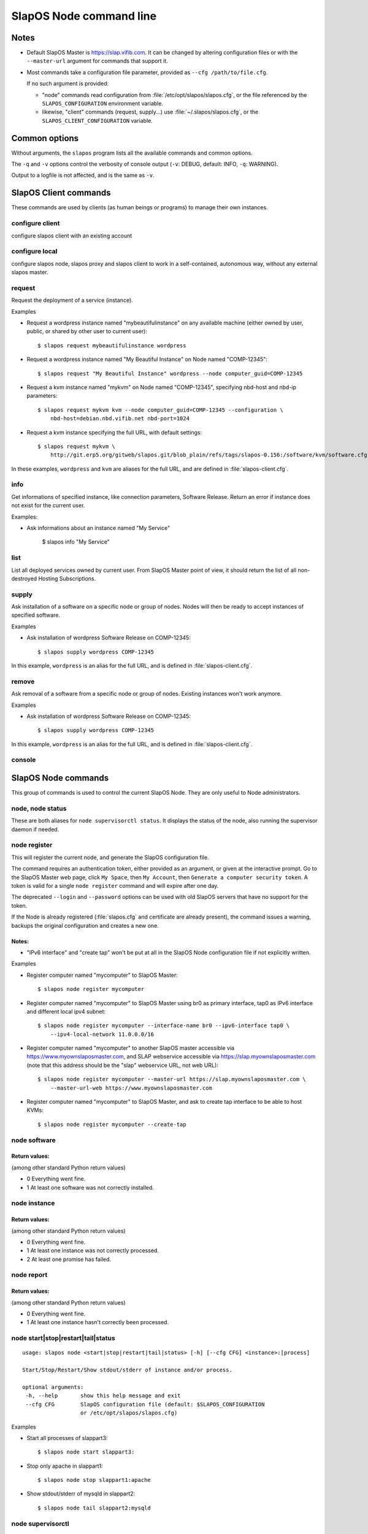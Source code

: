 SlapOS Node command line
========================


Notes
-----

* Default SlapOS Master is https://slap.vifib.com. It can be changed by altering configuration files or with the ``--master-url``
  argument for commands that support it.

* Most commands take a configuration file parameter, provided as ``--cfg /path/to/file.cfg``.

  If no such argument is provided:

  * "node" commands read configuration from :file:`/etc/opt/slapos/slapos.cfg`, or the file referenced by the
    ``SLAPOS_CONFIGURATION`` environment variable.

  * likewise, "client" commands (request, supply...) use :file:`~/.slapos/slapos.cfg`, or the ``SLAPOS_CLIENT_CONFIGURATION`` variable.



..
  XXX TODO software_group?, computer_group?



Common options
--------------

Without arguments, the ``slapos`` program lists all the available commands and common options.

.. program-output:: python slapos


The ``-q`` and ``-v`` options control the verbosity of console output (``-v``: DEBUG, default: INFO, ``-q``: WARNING).

Output to a logfile is not affected, and is the same as ``-v``.



SlapOS Client commands
----------------------

These commands are used by clients (as human beings or programs) to manage their own instances.

configure client
~~~~~~~~~~~~~~~~

configure slapos client with an existing account

.. program-output:: python slapos help configure client


configure local
~~~~~~~~~~~~~~~~

configure slapos node, slapos proxy and slapos client to work in a self-contained, autonomous way, without any external slapos master.

.. program-output:: python slapos help configure local


request
~~~~~~~

.. program-output:: python slapos help request

Request the deployment of a service (instance).

Examples

* Request a wordpress instance named "mybeautifulinstance" on any available machine (either owned by user, public, or shared by other user to current user)::

    $ slapos request mybeautifulinstance wordpress

* Request a wordpress instance named "My Beautiful Instance" on Node named "COMP-12345"::

    $ slapos request "My Beautiful Instance" wordpress --node computer_guid=COMP-12345

* Request a kvm instance named "mykvm" on Node named "COMP-12345", specifying nbd-host and nbd-ip parameters::

    $ slapos request mykvm kvm --node computer_guid=COMP-12345 --configuration \
        nbd-host=debian.nbd.vifib.net nbd-port=1024

* Request a kvm instance specifying the full URL, with default settings::

    $ slapos request mykvm \
        http://git.erp5.org/gitweb/slapos.git/blob_plain/refs/tags/slapos-0.156:/software/kvm/software.cfg

..
  XXX update me
In these examples, ``wordpress`` and ``kvm`` are aliases for the full URL, and are defined in :file:`slapos-client.cfg`.


info
~~~~

.. program-output:: python slapos help info

Get informations of specified instance, like connection parameters, Software Release.
Return an error if instance does not exist for the current user.

Examples:

* Ask informations about an instance named "My Service"

    $ slapos info "My Service"


list
~~~~

.. program-output:: python slapos help list

List all deployed services owned by current user.
From SlapOS Master point of view, it should return the list of all non-destroyed Hosting Subscriptions.

..
  search
  ~~~~~~
  Note: Not yet implemented.
  Usage:
    slapos search <search parameters ex. computer region, instance reference, source_section, etc.>

  Returns visible instances matching search parameters.


supply
~~~~~~

.. program-output:: python slapos help supply

Ask installation of a software on a specific node or group of nodes.
Nodes will then be ready to accept instances of specified software.

Examples

* Ask installation of wordpress Software Release on COMP-12345::

    $ slapos supply wordpress COMP-12345

In this example, ``wordpress`` is an alias for the full URL, and is defined in :file:`slapos-client.cfg`.

remove
~~~~~~

.. program-output:: python slapos help remove

Ask removal of a software from a specific node or group of nodes. Existing instances won't work anymore.

..
  XXX "slapos autounsupply a.k.a slapos cleanup"

Examples

* Ask installation of wordpress Software Release on COMP-12345::

    $ slapos supply wordpress COMP-12345

In this example, ``wordpress`` is an alias for the full URL, and is defined in :file:`slapos-client.cfg`.

..
  autosupply
  ~~~~~~~~~~
  Note: Not yet implemented.
  Usage:
    slapos autosupply <software | software_group> <computer_guid | computer_group>

  Like "slapos suppply", but on-demand. Software will be (re)installed only when at least one instance
  of this software is requested. When no instance of this software is deployed on the node, it will be uninstalled.


console
~~~~~~~

.. program-output:: python slapos help console



..
  <stop|start|destroy>
  ~~~~~~~~~~~~~~~~~~~~
  Note: Not yet implemented.
  Usage:
    slapos <stop|start|destroy> <instance reference>

  Ask start/stop/destruction of selected instance.

  Example:

    * Ask to stop "mywordpressinstance"::

        $ slapos stop mywordpressinstance



SlapOS Node commands
--------------------

This group of commands is used to control the current SlapOS Node. They are only useful to Node administrators.

node, node status
~~~~~~~~~~~~~~~~~

These are both aliases for ``node supervisorctl status``.
It displays the status of the node, also running the supervisor daemon if needed.

.. program-output:: python slapos help node supervisorctl status


node register
~~~~~~~~~~~~~

.. program-output:: python slapos help node register


This will register the current node, and generate the SlapOS configuration file.

The command requires an authentication token, either provided as an argument,
or given at the interactive prompt.
Go to the SlapOS Master web page, click ``My Space``, then ``My Account``, then
``Generate a computer security token``.
A token is valid for a single ``node register`` command and will expire after one day.

The deprecated ``--login`` and ``--password`` options can be used with old SlapOS servers
that have no support for the token.


..
  XXX-Cedric should be like this: If desired node name is already taken, will raise an error.
  XXX-Cedric: --master-url-web url will disappear in REST API. Currently, "register" uses
              SlapOS master web URL to register computer, so it needs the web URL (like http://www.slapos.org)

If the Node is already registered (:file:`slapos.cfg` and certificate are already present), the command
issues a warning, backups the original configuration and creates a new one.

..
  XXX-Cedric should check for IPv6 in selected interface


Notes:
******

* "IPv6 interface" and "create tap" won't be put at all in the SlapOS Node configuration file if not explicitly written.

Examples

* Register computer named "mycomputer" to SlapOS Master::

    $ slapos node register mycomputer

* Register computer named "mycomputer" to SlapOS Master using br0 as primary interface,
  tap0 as IPv6 interface and different local ipv4 subnet::

    $ slapos node register mycomputer --interface-name br0 --ipv6-interface tap0 \
        --ipv4-local-network 11.0.0.0/16

* Register computer named "mycomputer" to another SlapOS master accessible via https://www.myownslaposmaster.com,
  and SLAP webservice accessible via https://slap.myownslaposmaster.com (note that this address should be the
  "slap" webservice URL, not web URL)::

    $ slapos node register mycomputer --master-url https://slap.myownslaposmaster.com \
        --master-url-web https://www.myownslaposmaster.com

* Register computer named "mycomputer" to SlapOS Master, and ask to create tap interface to be able to host KVMs::

    $ slapos node register mycomputer --create-tap


node software
~~~~~~~~~~~~~

.. program-output:: python slapos help node software


Return values:
**************

(among other standard Python return values)

* 0    Everything went fine.
* 1    At least one software was not correctly installed.


node instance
~~~~~~~~~~~~~

.. program-output:: python slapos help node instance


Return values:
**************

(among other standard Python return values)

* 0    Everything went fine.
* 1    At least one instance was not correctly processed.
* 2    At least one promise has failed.


node report
~~~~~~~~~~~

.. program-output:: python slapos help node report



Return values:
**************

(among other standard Python return values)

* 0    Everything went fine.
* 1    At least one instance hasn't correctly been processed.


node start|stop|restart|tail|status
~~~~~~~~~~~~~~~~~~~~~~~~~~~~~~~~~~~

::

 usage: slapos node <start|stop|restart|tail|status> [-h] [--cfg CFG] <instance>:[process]

 Start/Stop/Restart/Show stdout/stderr of instance and/or process.

 optional arguments:
  -h, --help       show this help message and exit
  --cfg CFG        SlapOS configuration file (default: $SLAPOS_CONFIGURATION
                   or /etc/opt/slapos/slapos.cfg)


Examples

* Start all processes of slappart3::

    $ slapos node start slappart3:

* Stop only apache in slappart1::

    $ slapos node stop slappart1:apache

* Show stdout/stderr of mysqld in slappart2::

    $ slapos node tail slappart2:mysqld



node supervisorctl
~~~~~~~~~~~~~~~~~~

.. program-output:: python slapos help node supervisorctl


node supervisord
~~~~~~~~~~~~~~~~

.. program-output:: python slapos help node supervisord



..
  node log
  ~~~~~~~~
  Note: Not yet implemented.
  Usage:
    slapos node log <software|instance|report>

  Display log.





SlapOS Miscellaneous commands
-----------------------------

configure client
~~~~~~~~~~~~~~~~

.. program-output:: python slapos help configure client


This creates a client configuration file, and downloads a certificate + key pair
from the SlapOS Master. They will be used for all the "slapos client" commands.

The command requires an authentication token, either provided as an argument,
or given at the interactive prompt.

Go to the SlapOS Master web page, click ``My Space``, then ``My Account``, then
``Generate a credential security token``.
A token is valid for a single ``configure client`` command and will expire after one day.


cache lookup
~~~~~~~~~~~~

.. program-output:: python slapos help cache lookup


Examples

* See if the wordpress Software Release is available in precompiled format for our distribution::

    $ slapos cache lookup http://git.erp5.org/gitweb/slapos.git/blob_plain/refs/tags/slapos-0.156:/software/kvm/software.cfg
    Software URL: http://git.erp5.org/gitweb/slapos.git/blob_plain/refs/tags/slapos-0.156:/software/kvm/software.cfg
    MD5:          4410088e11f370503e9d78db4cfa4ec4
    -------------
    Available for:
    distribution     |   version    |       id       | compatible?
    -----------------+--------------+----------------+-------------
    CentOS           |          6.3 |     Final      | no
    Fedora           |           17 | Beefy Miracle  | no
    Ubuntu           |        12.04 |    precise     | yes
    debian           |        6.0.6 |                | no
    debian           |          7.0 |                | no

You can also use the corresponding hash value in place of the URL.



